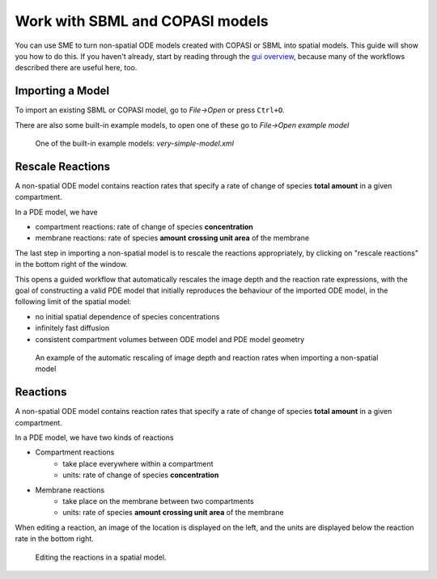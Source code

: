 Work with SBML and COPASI models
=================================

You can use SME to turn non-spatial ODE models created with COPASI or SBML into spatial models. This guide will show you how to do this. If you haven't already, start by reading through the `gui overview <gui-overview.html>`_, because many of the workflows described there are useful here, too.

Importing a Model
-----------------

To import an existing SBML or COPASI model,
go to `File->Open` or press ``Ctrl+O``.

There are also some built-in example models,
to open one of these go to `File->Open example model`

.. figure:: img/model.apng
   :alt: screenshot showing built-in example model

   One of the built-in example models: `very-simple-model.xml`

Rescale Reactions
-----------------

A non-spatial ODE model contains reaction rates that specify
a rate of change of species **total amount** in a given compartment.

In a PDE model, we have

*  compartment reactions: rate of change of species **concentration**
*  membrane reactions: rate of species **amount crossing unit area** of the membrane

The last step in importing a non-spatial model is to rescale the reactions appropriately,
by clicking on "rescale reactions" in the bottom right of the window.

This opens a guided workflow that automatically rescales the image depth and the reaction
rate expressions, with the goal of constructing a valid PDE model that initially reproduces
the behaviour of the imported ODE model, in the following limit of the spatial model:

- no initial spatial dependence of species concentrations
- infinitely fast diffusion
- consistent compartment volumes between ODE model and PDE model geometry

.. figure:: img/rescale-reactions.apng
   :alt: screenshot showing the automatic rescaling of non-spatial reactions

   An example of the automatic rescaling of image depth and reaction rates when importing a non-spatial model



Reactions
---------

A non-spatial ODE model contains reaction rates that specify
a rate of change of species **total amount** in a given compartment.

In a PDE model, we have two kinds of reactions

* Compartment reactions
   * take place everywhere within a compartment
   * units: rate of change of species **concentration**
* Membrane reactions
   * take place on the membrane between two compartments
   * units: rate of species **amount crossing unit area** of the membrane

When editing a reaction,
an image of the location is displayed on the left,
and the units are displayed below the reaction rate in the bottom right.

.. figure:: img/reactions.apng
   :alt: screenshot of the reactions in a model

   Editing the reactions in a spatial model.
